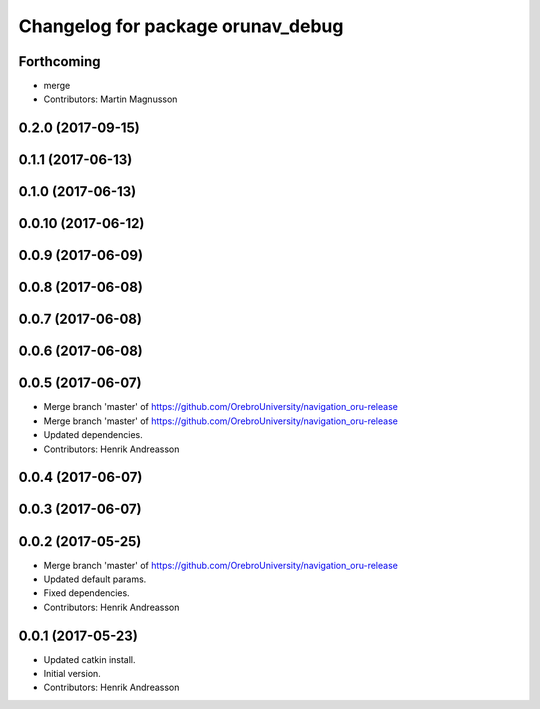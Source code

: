 ^^^^^^^^^^^^^^^^^^^^^^^^^^^^^^^^^^
Changelog for package orunav_debug
^^^^^^^^^^^^^^^^^^^^^^^^^^^^^^^^^^

Forthcoming
-----------
* merge
* Contributors: Martin Magnusson

0.2.0 (2017-09-15)
------------------

0.1.1 (2017-06-13)
------------------

0.1.0 (2017-06-13)
------------------

0.0.10 (2017-06-12)
-------------------

0.0.9 (2017-06-09)
------------------

0.0.8 (2017-06-08)
------------------

0.0.7 (2017-06-08)
------------------

0.0.6 (2017-06-08)
------------------

0.0.5 (2017-06-07)
------------------
* Merge branch 'master' of https://github.com/OrebroUniversity/navigation_oru-release
* Merge branch 'master' of https://github.com/OrebroUniversity/navigation_oru-release
* Updated dependencies.
* Contributors: Henrik Andreasson

0.0.4 (2017-06-07)
------------------

0.0.3 (2017-06-07)
------------------

0.0.2 (2017-05-25)
------------------
* Merge branch 'master' of https://github.com/OrebroUniversity/navigation_oru-release
* Updated default params.
* Fixed dependencies.
* Contributors: Henrik Andreasson

0.0.1 (2017-05-23)
------------------
* Updated catkin install.
* Initial version.
* Contributors: Henrik Andreasson
